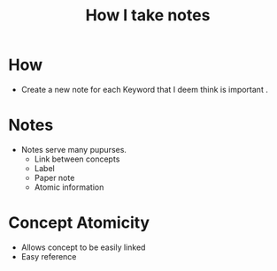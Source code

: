 :PROPERTIES:
:ID:       3134c7ec-1d76-4c33-81e1-c898573c1a7c
:END:
#+title: How I take notes

* How
+ Create a new note for each Keyword that I deem think is important .
* Notes
+ Notes serve many pupurses.
  + Link between concepts
  + Label
  + Paper note
  + Atomic information

* Concept Atomicity
+ Allows concept to be easily linked
+ Easy reference
